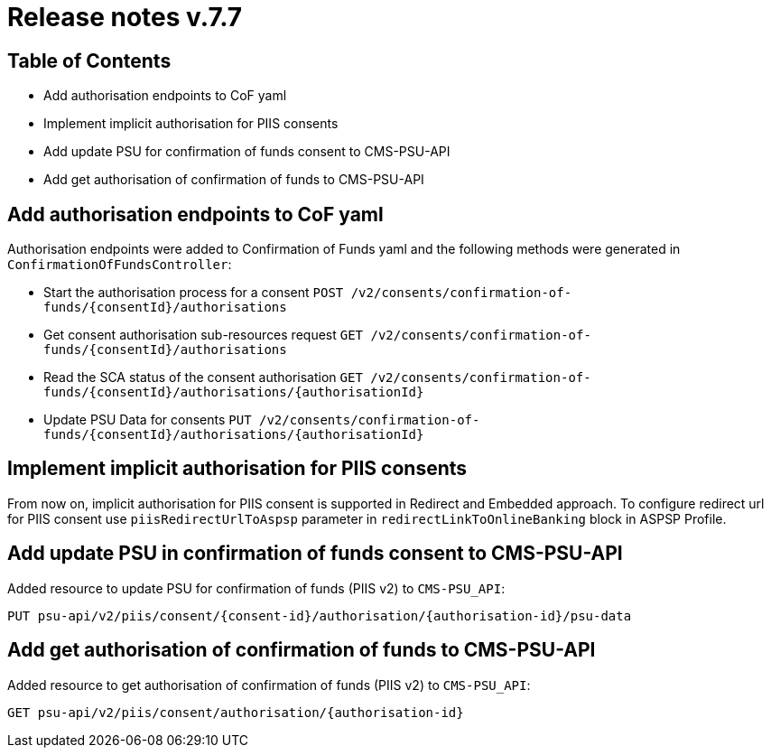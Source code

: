 = Release notes v.7.7

== Table of Contents

* Add authorisation endpoints to CoF yaml
* Implement implicit authorisation for PIIS consents
* Add update PSU for confirmation of funds consent to CMS-PSU-API
* Add get authorisation of confirmation of funds to CMS-PSU-API

== Add authorisation endpoints to CoF yaml

Authorisation endpoints were added to Confirmation of Funds yaml and the following methods were generated in `ConfirmationOfFundsController`:

- Start the authorisation process for a consent `POST /v2/consents/confirmation-of-funds/{consentId}/authorisations`

- Get consent authorisation sub-resources request `GET /v2/consents/confirmation-of-funds/{consentId}/authorisations`

- Read the SCA status of the consent authorisation `GET /v2/consents/confirmation-of-funds/{consentId}/authorisations/{authorisationId}`

- Update PSU Data for consents `PUT /v2/consents/confirmation-of-funds/{consentId}/authorisations/{authorisationId}`

== Implement implicit authorisation for PIIS consents

From now on, implicit authorisation for PIIS consent is supported in Redirect and Embedded approach.
To configure redirect url for PIIS consent use `piisRedirectUrlToAspsp` parameter in `redirectLinkToOnlineBanking` block in ASPSP Profile.

== Add update PSU in confirmation of funds consent to CMS-PSU-API

Added resource to update PSU for confirmation of funds (PIIS v2) to `CMS-PSU_API`:

```
PUT psu-api/v2/piis/consent/{consent-id}/authorisation/{authorisation-id}/psu-data
```

== Add get authorisation of confirmation of funds to CMS-PSU-API

Added resource to get authorisation of confirmation of funds (PIIS v2) to `CMS-PSU_API`:

```
GET psu-api/v2/piis/consent/authorisation/{authorisation-id}
```
